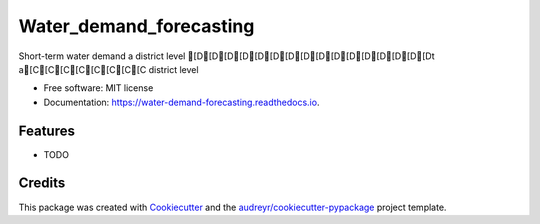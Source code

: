 ========================
Water_demand_forecasting
========================


.. image:: https://img.shields.io/pypi/v/water_demand_forecasting.svg
        :target: https://pypi.python.org/pypi/water_demand_forecasting

.. image:: https://img.shields.io/travis/dcorredor20/water_demand_forecasting.svg
        :target: https://travis-ci.com/dcorredor20/water_demand_forecasting

.. image:: https://readthedocs.org/projects/water-demand-forecasting/badge/?version=latest
        :target: https://water-demand-forecasting.readthedocs.io/en/latest/?version=latest
        :alt: Documentation Status




Short-term water demand a district level [D[D[D[D[D[D[D[D[D[D[D[D[D[D[D[Dt a[C[C[C[C[C[C[C[C district level


* Free software: MIT license
* Documentation: https://water-demand-forecasting.readthedocs.io.


Features
--------

* TODO

Credits
-------

This package was created with Cookiecutter_ and the `audreyr/cookiecutter-pypackage`_ project template.

.. _Cookiecutter: https://github.com/audreyr/cookiecutter
.. _`audreyr/cookiecutter-pypackage`: https://github.com/audreyr/cookiecutter-pypackage

